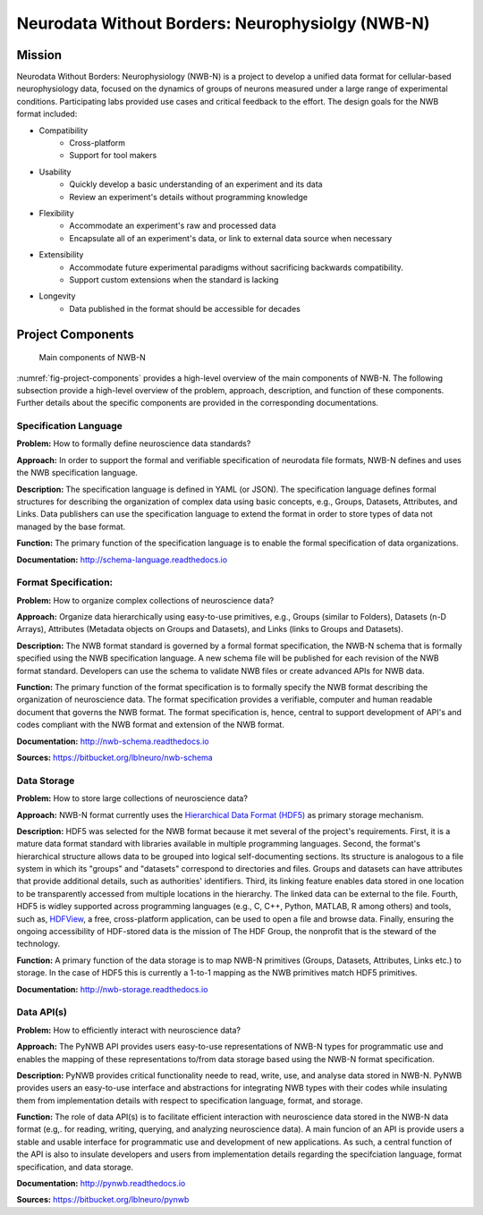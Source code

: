 *************************************************
Neurodata Without Borders: Neurophysiolgy (NWB-N)
*************************************************

Mission
=======

Neurodata Without Borders: Neurophysiology (NWB-N) is a project to develop a
unified data format for cellular-based neurophysiology data, focused on
the dynamics of groups of neurons measured under a large range of
experimental conditions. Participating labs provided use cases and
critical feedback to the effort. The design goals for the NWB format
included:

- Compatibility
    -  Cross-platform
    -  Support for tool makers
- Usability
    -  Quickly develop a basic understanding of an experiment and its data
    -  Review an experiment's details without programming knowledge
- Flexibility
    -  Accommodate an experiment's raw and processed data
    -  Encapsulate all of an experiment's data, or link to external data
       source when necessary
- Extensibility
    -  Accommodate future experimental paradigms without sacrificing
       backwards compatibility.
    -  Support custom extensions when the standard is lacking
- Longevity
    -  Data published in the format should be accessible for decades

Project Components
==================

.. _fig-project-components:

.. figure:: figures/project_components.*
   :scale: 65 %
   :alt: Components of NWB:Neurophysiology

   Main components of NWB-N


:numref:`fig-project-components` provides a high-level overview of the main
components of NWB-N. The following subsection provide a high-level overview of the
problem, approach, description, and function of these components. Further details
about the specific components are provided in the corresponding documentations.

Specification Language
----------------------

**Problem:** How to formally define neuroscience data standards?

**Approach:** In order to support the formal and verifiable specification of neurodata
file formats, NWB-N defines and uses the NWB specification
language.

**Description:** The specification language is
defined in YAML (or JSON). The specification language defines formal
structures for describing the organization of complex data using basic
concepts, e.g., Groups, Datasets, Attributes, and Links.
Data publishers can use the specification language to extend
the format in order to store types of data not managed by the base format.

**Function:** The primary function of the specification language is to enable
the formal specification of data organizations.

**Documentation:** http://schema-language.readthedocs.io

Format Specification:
---------------------
**Problem:** How to organize complex collections of neuroscience data?

**Approach:** Organize data hierarchically using easy-to-use primitives, e.g.,
Groups (similar to Folders), Datasets (n-D Arrays), Attributes (Metadata objects on Groups and Datasets),
and Links (links to Groups and Datasets).

**Description:** The NWB format standard is governed by a formal format specification,
the NWB-N schema that is formally specified using the NWB specification language.
A new schema file will be published for each revision of the NWB format
standard. Developers can use the schema to validate NWB files or create
advanced APIs for NWB data.

**Function:** The primary function of the format specification is to formally specify
the NWB format describing the organization of neuroscience data. The format specification
provides a verifiable, computer and human readable document that governs the NWB format.
The format specification is, hence, central to support development of API's and codes
compliant with the NWB format and extension of the NWB format.

**Documentation:** http://nwb-schema.readthedocs.io

**Sources:** https://bitbucket.org/lblneuro/nwb-schema


Data Storage
------------

**Problem:** How to store large collections of neuroscience data?

**Approach:** NWB-N format currently uses the `Hierarchical Data Format (HDF5) <https://www.hdfgroup.org/HDF5/>`_
as primary storage mechanism.

**Description:** HDF5 was selected for the NWB format because it met several of the project's
requirements. First, it is a mature data format standard with libraries
available in multiple programming languages. Second, the format's
hierarchical structure allows data to be grouped into logical
self-documenting sections. Its structure is analogous to a file system
in which its "groups" and "datasets" correspond to directories and
files. Groups and datasets can have attributes that provide additional
details, such as authorities' identifiers. Third, its linking feature
enables data stored in one location to be transparently accessed from
multiple locations in the hierarchy. The linked data can be external to
the file. Fourth, HDF5 is widley supported across programming languages
(e.g., C, C++, Python, MATLAB, R among others) and tools, such as,
`HDFView <https://www.hdfgroup.org/products/java/hdfview/>`__, a free,
cross-platform application, can be used to open a file and browse data.
Finally, ensuring the ongoing accessibility of HDF-stored data is the
mission of The HDF Group, the nonprofit that is the steward of the
technology.

**Function:** A primary function of the data storage is to map
NWB-N primitives (Groups, Datasets, Attributes, Links etc.) to storage.
In the case of HDF5 this is currently a 1-to-1 mapping as the NWB
primitives match HDF5 primitives.

**Documentation:** http://nwb-storage.readthedocs.io


Data API(s)
-----------

**Problem:** How to efficiently interact with neuroscience data?

**Approach:** The PyNWB API provides users easy-to-use representations of
NWB-N types for programmatic use and enables the mapping of these representations
to/from data storage based using the NWB-N format specification.

**Description:** PyNWB provides critical functionality neede to read, write, use, and
analyse data stored in NWB-N. PyNWB provides users an easy-to-use interface and abstractions
for integrating NWB types with their codes while insulating them from implementation
details with respect to specification language, format, and storage.

**Function:** The role of data API(s) is to facilitate efficient interaction
with neuroscience data stored in the NWB-N data format
(e.g,. for reading, writing, querying, and analyzing neuroscience data).
A main funcion of an API is provide users a stable and usable interface
for programmatic use and development of new applications. As such, a
central function of the API is also to insulate developers and users from
implementation details regarding the specifciation language, format specification,
and data storage.

**Documentation:** http://pynwb.readthedocs.io

**Sources:** https://bitbucket.org/lblneuro/pynwb





